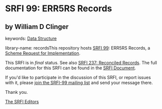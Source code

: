 
* SRFI 99: ERR5RS Records

** by William D Clinger



keywords: [[https://srfi.schemers.org/?keywords=data-structure][Data Structure]]

library-name: recordsThis repository hosts [[https://srfi.schemers.org/srfi-99/][SRFI 99]]: ERR5RS Records, a [[https://srfi.schemers.org/][Scheme Request for Implementation]].

This SRFI is in /final/ status.
See also [[/srfi-237/][SRFI 237: Reconciled Records]].
The full documentation for this SRFI can be found in the [[https://srfi.schemers.org/srfi-99/srfi-99.html][SRFI Document]].

If you'd like to participate in the discussion of this SRFI, or report issues with it, please [[https://srfi.schemers.org/srfi-99/][join the SRFI-99 mailing list]] and send your message there.

Thank you.

[[mailto:srfi-editors@srfi.schemers.org][The SRFI Editors]]
